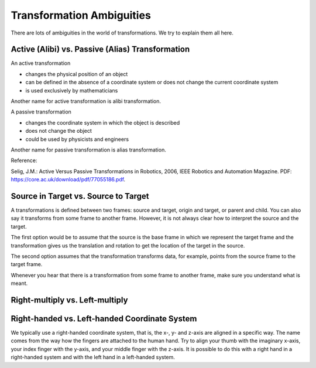 ==========================
Transformation Ambiguities
==========================

There are lots of ambiguities in the world of transformations. We try to
explain them all here.

-------------------------------------------------
Active (Alibi) vs. Passive (Alias) Transformation
-------------------------------------------------

An active transformation

* changes the physical position of an object
* can be defined in the absence of a coordinate system or does not change the
  current coordinate system
* is used exclusively by mathematicians

Another name for active transformation is alibi transformation.

A passive transformation

* changes the coordinate system in which the object is described
* does not change the object
* could be used by physicists and engineers

Another name for passive transformation is alias transformation.

.. raw:: html

    <table>
    <tr><td>Active</td><td>Passive</td></tr>
    <tr>
    <td>

.. plot:: ../../examples/plot_convention_active.py
    :width: 400px

.. raw:: html

    </td>
    <td>

.. plot:: ../../examples/plot_convention_active.py
    :width: 400px

.. raw:: html

    </td>
    </tr>
    <table>

Reference:

Selig, J.M.: Active Versus Passive Transformations in Robotics, 2006,
IEEE Robotics and Automation Magazine.
PDF: https://core.ac.uk/download/pdf/77055186.pdf.

-------------------------------------
Source in Target vs. Source to Target
-------------------------------------

A transformations is defined between two frames: source and target, origin
and target, or parent and child. You can also say it transforms from some
frame to another frame.
However, it is not always clear how to interpret the source and the target.

The first option would be to assume that the source is the base frame in
which we represent the target frame and the transformation gives us the
translation and rotation to get the location of the target in the source.

The second option assumes that the transformation transforms data, for example,
points from the source frame to the target frame.

Whenever you hear that there is a transformation from some frame to another
frame, make sure you understand what is meant.

--------------------------------
Right-multiply vs. Left-multiply
--------------------------------



----------------------------------------------
Right-handed vs. Left-handed Coordinate System
----------------------------------------------

We typically use a right-handed coordinate system, that is, the x-, y- and
z-axis are aligned in a specific way. The name comes from the way how the
fingers are attached to the human hand. Try to align your thumb with the
imaginary x-axis, your index finger with the y-axis, and your middle finger
with the z-axis. It is possible to do this with a right hand in a
right-handed system and with the left hand in a left-handed system.

.. raw:: html

    <table>
    <tr><td>Right-handed</td><td>Left-handed</td></tr>
    <tr>
    <td>

.. plot:: ../../examples/plot_convention_right_hand_coordinate_system.py
    :width: 400px

.. raw:: html

    </td>
    <td>

.. plot:: ../../examples/plot_convention_left_hand_coordinate_system.py
    :width: 400px

.. raw:: html

    </td>
    </tr>
    <table>